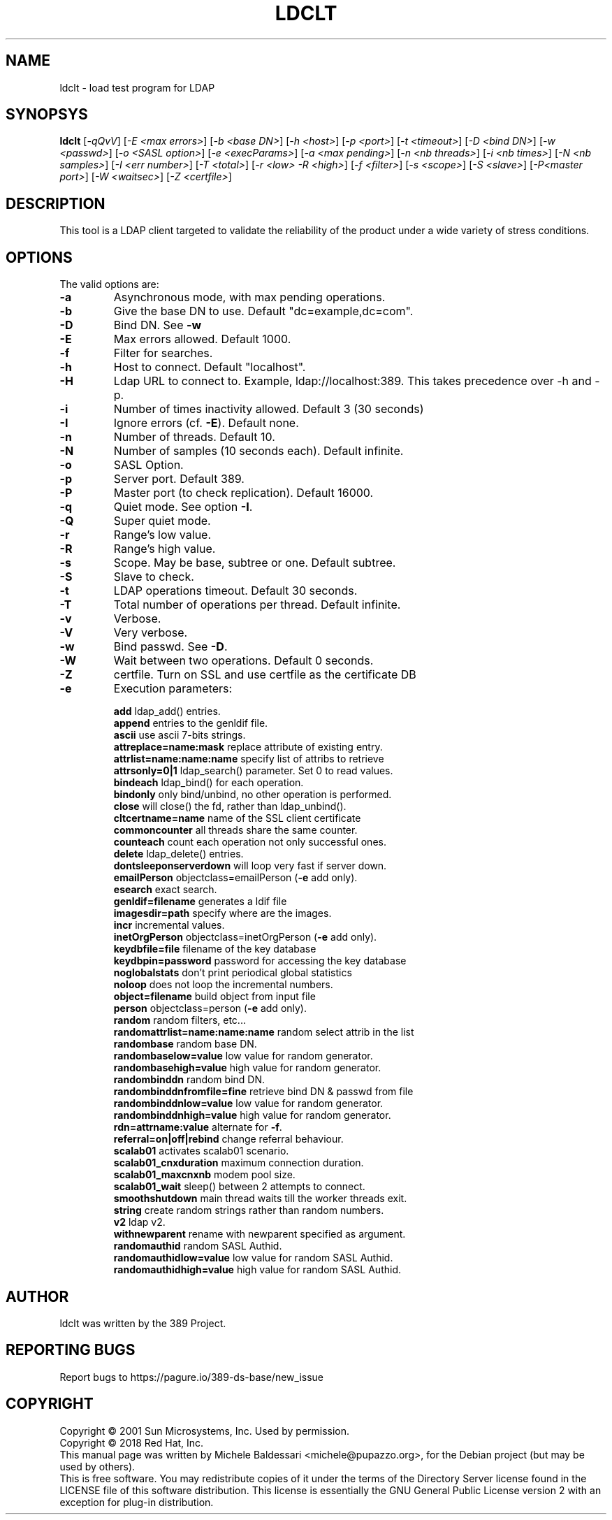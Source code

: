 .\"                                      Hey, EMACS: -*- nroff -*-
.\" First parameter, NAME, should be all caps
.\" Second parameter, SECTION, should be 1-8, maybe w/ subsection
.\" other parameters are allowed: see man(7), man(1)
.TH LDCLT 1 "March 31, 2017"
.\" Please adjust this date whenever revising the manpage.
.\"
.\" Some roff macros, for reference:
.\" .nh        disable hyphenation
.\" .hy        enable hyphenation
.\" .ad l      left justify
.\" .ad b      justify to both left and right margins
.\" .nf        disable filling
.\" .fi        enable filling
.\" .br        insert line break
.\" .sp <n>    insert n+1 empty lines
.\" for manpage-specific macros, see man(7)
.SH NAME
ldclt \- load test program for LDAP
.SH SYNOPSYS
.B ldclt 
[\fI\-qQvV\fR] [\fI\-E <max errors>\fR]
[\fI\-b <base DN>\fR] [\fI\-h <host>\fR] [\fI\-p <port>\fR] [\fI\-t <timeout>\fR]
[\fI\-D <bind DN>\fR] [\fI\-w <passwd>\fR] [\fI\-o <SASL option>\fR]
[\fI\-e <execParams>\fR] [\fI\-a <max pending>\fR]
[\fI\-n <nb threads>\fR] [\fI\-i <nb times>\fR] [\fI\-N <nb samples>\fR]
[\fI\-I <err number>\fR] [\fI\-T <total>\fR]
[\fI\-r <low> \-R <high>\fR]
[\fI\-f <filter>\fR] [\fI\-s <scope>\fR]
[\fI\-S <slave>\fR] [\fI\-P<master port>\fR]
[\fI\-W <waitsec>\fR] [\fI\-Z <certfile>\fR]
.PP
.SH DESCRIPTION
This tool is a LDAP client targeted to validate the reliability of
the product under a wide variety of stress conditions.
.PP
.SH OPTIONS
The valid options are:
.TP
.B \fB\-a\fR
Asynchronous mode, with max pending operations.
.TP
.B \fB\-b\fR
Give the base DN to use. Default "dc=example,dc=com".
.TP
.B \fB\-D\fR
Bind DN. See \fB\-w\fR
.TP
.B \fB\-E\fR
Max errors allowed. Default 1000.
.TP
.B \fB\-f\fR
Filter for searches.
.TP
.B \fB\-h\fR
Host to connect. Default "localhost".
.TP
.B \fB\-H\fR
Ldap URL to connect to. Example, ldap://localhost:389. This takes precedence over -h and -p.
.TP
.B \fB\-i\fR
Number of times inactivity allowed. Default 3 (30 seconds)
.TP
\fB\-I\fR
Ignore errors (cf. \fB\-E\fR). Default none.
.TP
.B \fB\-n\fR
Number of threads. Default 10.
.TP
.B \fB\-N\fR
Number of samples (10 seconds each). Default infinite.
.TP
.B \fB\-o\fR
SASL Option.
.TP
.B \fB\-p\fR
Server port. Default 389.
.TP
.B \fB\-P\fR
Master port (to check replication). Default 16000.
.TP
.B \fB\-q\fR
Quiet mode. See option \fB\-I\fR.
.TP
.B \fB\-Q\fR
Super quiet mode.
.TP
.B \fB\-r\fR
Range's low value.
.TP
.B \fB\-R\fR
Range's high value.
.TP
.B \fB\-s\fR
Scope. May be base, subtree or one. Default subtree.
.TP
.B \fB\-S\fR
Slave to check.
.TP
.B \fB\-t\fR
LDAP operations timeout. Default 30 seconds.
.TP
.B \fB\-T\fR
Total number of operations per thread. Default infinite.
.TP
.B \fB\-v\fR
Verbose.
.TP
.B \fB\-V\fR
Very verbose.
.TP
.B \fB\-w\fR
Bind passwd. See \fB\-D\fR.
.TP
.B \fB\-W\fR
Wait between two operations. Default 0 seconds.
.TP
.B \fB\-Z\fR
certfile. Turn on SSL and use certfile as the certificate DB
.TP
.B \fB\-e\fR
Execution parameters:
.IP
\fBadd\fR ldap_add() entries.
.br
\fBappend\fR entries to the genldif file.
.br
\fBascii\fR use ascii 7\-bits strings.
.br
\fBattreplace=name:mask\fR replace attribute of existing entry.
.br
\fBattrlist=name:name:name\fR specify list of attribs to retrieve
.br
\fBattrsonly=0|1\fR ldap_search() parameter. Set 0 to read values.
.br
\fBbindeach\fR ldap_bind() for each operation.
.br
\fBbindonly\fR only bind/unbind, no other operation is performed.
.br
\fBclose\fR will close() the fd, rather than ldap_unbind().
.br
\fBcltcertname=name\fR name of the SSL client certificate
.br
\fBcommoncounter\fR all threads share the same counter.
.br
\fBcounteach\fR count each operation not only successful ones.
.br
\fBdelete\fR ldap_delete() entries.
.br
\fBdontsleeponserverdown\fR will loop very fast if server down.
.br
\fBemailPerson\fR objectclass=emailPerson (\fB\-e\fR add only).
.br
\fBesearch\fR exact search.
.br
\fBgenldif=filename\fR generates a ldif file
.br
\fBimagesdir=path\fR specify where are the images.
.br
\fBincr\fR incremental values.
.br
\fBinetOrgPerson\fR objectclass=inetOrgPerson (\fB\-e\fR add only).
.br
\fBkeydbfile=file\fR filename of the key database
.br
\fBkeydbpin=password\fR password for accessing the key database
.br
\fBnoglobalstats\fR don't print periodical global statistics
.br
\fBnoloop\fR does not loop the incremental numbers.
.br
\fBobject=filename\fR build object from input file
.br
\fBperson\fR objectclass=person (\fB\-e\fR add only).
.br
\fBrandom\fR random filters, etc...
.br
\fBrandomattrlist=name:name:name\fR random select attrib in the list
.br
\fBrandombase\fR random base DN.
.br
\fBrandombaselow=value\fR low value for random generator.
.br
\fBrandombasehigh=value\fR high value for random generator.
.br
\fBrandombinddn\fR random bind DN.
.br
\fBrandombinddnfromfile=fine\fR retrieve bind DN & passwd from file
.br
\fBrandombinddnlow=value\fR low value for random generator.
.br
\fBrandombinddnhigh=value\fR high value for random generator.
.br
\fBrdn=attrname:value\fR alternate for \fB\-f\fR.
.br
\fBreferral=on|off|rebind\fR change referral behaviour.
.br
\fBscalab01\fR activates scalab01 scenario.
.br
\fBscalab01_cnxduration\fR maximum connection duration.
.br
\fBscalab01_maxcnxnb\fR modem pool size.
.br
\fBscalab01_wait\fR sleep() between 2 attempts to connect.
.br
\fBsmoothshutdown\fR main thread waits till the worker threads exit.
.br
\fBstring\fR create random strings rather than random numbers.
.br
\fBv2\fR ldap v2.
.br
\fBwithnewparent\fR rename with newparent specified as argument.
.br
\fBrandomauthid\fR random SASL Authid.
.br
\fBrandomauthidlow=value\fR low value for random SASL Authid.
.br
\fBrandomauthidhigh=value\fR high value for random SASL Authid.
.PP
.SH AUTHOR
ldclt was written by the 389 Project.
.SH "REPORTING BUGS"
Report bugs to https://pagure.io/389-ds-base/new_issue
.SH COPYRIGHT
Copyright \(co 2001 Sun Microsystems, Inc. Used by permission.
.br
Copyright \(co 2018 Red Hat, Inc.
.br
This manual page was written by Michele Baldessari <michele@pupazzo.org>,
for the Debian project (but may be used by others).
.br
This is free software.  You may redistribute copies of it under the terms of
the Directory Server license found in the LICENSE file of this
software distribution.  This license is essentially the GNU General Public
License version 2 with an exception for plug-in distribution.
